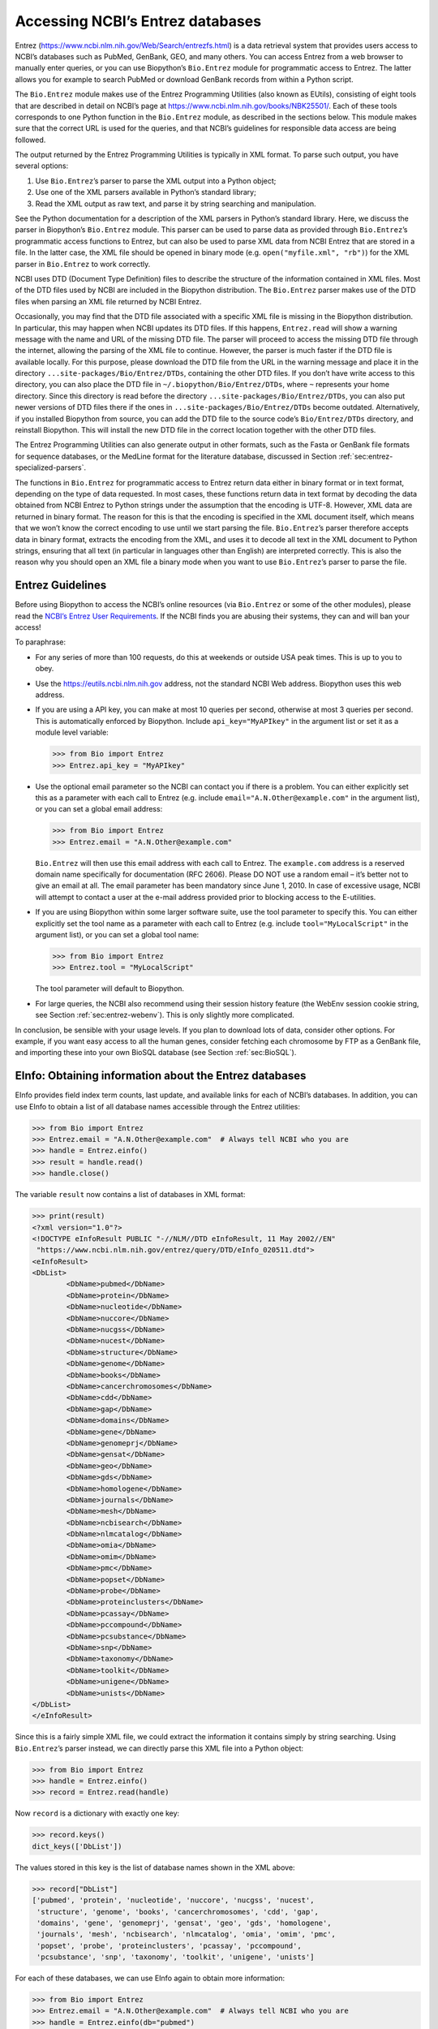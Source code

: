 .. _`chapter:entrez`:

Accessing NCBI’s Entrez databases
=================================

Entrez (https://www.ncbi.nlm.nih.gov/Web/Search/entrezfs.html) is a data
retrieval system that provides users access to NCBI’s databases such as
PubMed, GenBank, GEO, and many others. You can access Entrez from a web
browser to manually enter queries, or you can use Biopython’s
``Bio.Entrez`` module for programmatic access to Entrez. The latter
allows you for example to search PubMed or download GenBank records from
within a Python script.

The ``Bio.Entrez`` module makes use of the Entrez Programming Utilities
(also known as EUtils), consisting of eight tools that are described in
detail on NCBI’s page at https://www.ncbi.nlm.nih.gov/books/NBK25501/.
Each of these tools corresponds to one Python function in the
``Bio.Entrez`` module, as described in the sections below. This module
makes sure that the correct URL is used for the queries, and that NCBI’s
guidelines for responsible data access are being followed.

The output returned by the Entrez Programming Utilities is typically in
XML format. To parse such output, you have several options:

#. Use ``Bio.Entrez``\ ’s parser to parse the XML output into a Python
   object;

#. Use one of the XML parsers available in Python’s standard library;

#. Read the XML output as raw text, and parse it by string searching and
   manipulation.

See the Python documentation for a description of the XML parsers in
Python’s standard library. Here, we discuss the parser in Biopython’s
``Bio.Entrez`` module. This parser can be used to parse data as provided
through ``Bio.Entrez``\ ’s programmatic access functions to Entrez, but
can also be used to parse XML data from NCBI Entrez that are stored in a
file. In the latter case, the XML file should be opened in binary mode
(e.g. ``open("myfile.xml", "rb")``) for the XML parser in ``Bio.Entrez``
to work correctly.

NCBI uses DTD (Document Type Definition) files to describe the structure
of the information contained in XML files. Most of the DTD files used by
NCBI are included in the Biopython distribution. The ``Bio.Entrez``
parser makes use of the DTD files when parsing an XML file returned by
NCBI Entrez.

Occasionally, you may find that the DTD file associated with a specific
XML file is missing in the Biopython distribution. In particular, this
may happen when NCBI updates its DTD files. If this happens,
``Entrez.read`` will show a warning message with the name and URL of the
missing DTD file. The parser will proceed to access the missing DTD file
through the internet, allowing the parsing of the XML file to continue.
However, the parser is much faster if the DTD file is available locally.
For this purpose, please download the DTD file from the URL in the
warning message and place it in the directory
``...site-packages/Bio/Entrez/DTDs``, containing the other DTD files. If
you don’t have write access to this directory, you can also place the
DTD file in ``~/.biopython/Bio/Entrez/DTDs``, where ``~`` represents
your home directory. Since this directory is read before the directory
``...site-packages/Bio/Entrez/DTDs``, you can also put newer versions of
DTD files there if the ones in ``...site-packages/Bio/Entrez/DTDs``
become outdated. Alternatively, if you installed Biopython from source,
you can add the DTD file to the source code’s ``Bio/Entrez/DTDs``
directory, and reinstall Biopython. This will install the new DTD file
in the correct location together with the other DTD files.

The Entrez Programming Utilities can also generate output in other
formats, such as the Fasta or GenBank file formats for sequence
databases, or the MedLine format for the literature database, discussed
in Section :ref:`sec:entrez-specialized-parsers`.

The functions in ``Bio.Entrez`` for programmatic access to Entrez return
data either in binary format or in text format, depending on the type of
data requested. In most cases, these functions return data in text
format by decoding the data obtained from NCBI Entrez to Python strings
under the assumption that the encoding is UTF-8. However, XML data are
returned in binary format. The reason for this is that the encoding is
specified in the XML document itself, which means that we won’t know the
correct encoding to use until we start parsing the file.
``Bio.Entrez``\ ’s parser therefore accepts data in binary format,
extracts the encoding from the XML, and uses it to decode all text in
the XML document to Python strings, ensuring that all text (in
particular in languages other than English) are interpreted correctly.
This is also the reason why you should open an XML file a binary mode
when you want to use ``Bio.Entrez``\ ’s parser to parse the file.

.. _`sec:entrez-guidelines`:

Entrez Guidelines
-----------------

Before using Biopython to access the NCBI’s online resources (via
``Bio.Entrez`` or some of the other modules), please read the `NCBI’s
Entrez User
Requirements <https://www.ncbi.nlm.nih.gov/books/NBK25497/>`__. If the
NCBI finds you are abusing their systems, they can and will ban your
access!

To paraphrase:

-  For any series of more than 100 requests, do this at weekends or
   outside USA peak times. This is up to you to obey.

-  Use the https://eutils.ncbi.nlm.nih.gov address, not the standard
   NCBI Web address. Biopython uses this web address.

-  If you are using a API key, you can make at most 10 queries per
   second, otherwise at most 3 queries per second. This is automatically
   enforced by Biopython. Include ``api_key="MyAPIkey"`` in the argument
   list or set it as a module level variable:

   .. code:: pycon

      >>> from Bio import Entrez
      >>> Entrez.api_key = "MyAPIkey"

-  Use the optional email parameter so the NCBI can contact you if there
   is a problem. You can either explicitly set this as a parameter with
   each call to Entrez (e.g. include ``email="A.N.Other@example.com"``
   in the argument list), or you can set a global email address:

   .. code:: pycon

      >>> from Bio import Entrez
      >>> Entrez.email = "A.N.Other@example.com"

   ``Bio.Entrez`` will then use this email address with each call to
   Entrez. The ``example.com`` address is a reserved domain name
   specifically for documentation (RFC 2606). Please DO NOT use a random
   email – it’s better not to give an email at all. The email parameter
   has been mandatory since June 1, 2010. In case of excessive usage,
   NCBI will attempt to contact a user at the e-mail address provided
   prior to blocking access to the E-utilities.

-  If you are using Biopython within some larger software suite, use the
   tool parameter to specify this. You can either explicitly set the
   tool name as a parameter with each call to Entrez (e.g. include
   ``tool="MyLocalScript"`` in the argument list), or you can set a
   global tool name:

   .. code:: pycon

      >>> from Bio import Entrez
      >>> Entrez.tool = "MyLocalScript"

   The tool parameter will default to Biopython.

-  For large queries, the NCBI also recommend using their session
   history feature (the WebEnv session cookie string, see
   Section :ref:`sec:entrez-webenv`). This is only slightly more
   complicated.

In conclusion, be sensible with your usage levels. If you plan to
download lots of data, consider other options. For example, if you want
easy access to all the human genes, consider fetching each chromosome by
FTP as a GenBank file, and importing these into your own BioSQL database
(see Section :ref:`sec:BioSQL`).

.. _`sec:entrez-einfo`:

EInfo: Obtaining information about the Entrez databases
-------------------------------------------------------

EInfo provides field index term counts, last update, and available links
for each of NCBI’s databases. In addition, you can use EInfo to obtain a
list of all database names accessible through the Entrez utilities:

.. code:: pycon

   >>> from Bio import Entrez
   >>> Entrez.email = "A.N.Other@example.com"  # Always tell NCBI who you are
   >>> handle = Entrez.einfo()
   >>> result = handle.read()
   >>> handle.close()

The variable ``result`` now contains a list of databases in XML format:

.. code:: pycon

   >>> print(result)
   <?xml version="1.0"?>
   <!DOCTYPE eInfoResult PUBLIC "-//NLM//DTD eInfoResult, 11 May 2002//EN"
    "https://www.ncbi.nlm.nih.gov/entrez/query/DTD/eInfo_020511.dtd">
   <eInfoResult>
   <DbList>
           <DbName>pubmed</DbName>
           <DbName>protein</DbName>
           <DbName>nucleotide</DbName>
           <DbName>nuccore</DbName>
           <DbName>nucgss</DbName>
           <DbName>nucest</DbName>
           <DbName>structure</DbName>
           <DbName>genome</DbName>
           <DbName>books</DbName>
           <DbName>cancerchromosomes</DbName>
           <DbName>cdd</DbName>
           <DbName>gap</DbName>
           <DbName>domains</DbName>
           <DbName>gene</DbName>
           <DbName>genomeprj</DbName>
           <DbName>gensat</DbName>
           <DbName>geo</DbName>
           <DbName>gds</DbName>
           <DbName>homologene</DbName>
           <DbName>journals</DbName>
           <DbName>mesh</DbName>
           <DbName>ncbisearch</DbName>
           <DbName>nlmcatalog</DbName>
           <DbName>omia</DbName>
           <DbName>omim</DbName>
           <DbName>pmc</DbName>
           <DbName>popset</DbName>
           <DbName>probe</DbName>
           <DbName>proteinclusters</DbName>
           <DbName>pcassay</DbName>
           <DbName>pccompound</DbName>
           <DbName>pcsubstance</DbName>
           <DbName>snp</DbName>
           <DbName>taxonomy</DbName>
           <DbName>toolkit</DbName>
           <DbName>unigene</DbName>
           <DbName>unists</DbName>
   </DbList>
   </eInfoResult>

Since this is a fairly simple XML file, we could extract the information
it contains simply by string searching. Using ``Bio.Entrez``\ ’s parser
instead, we can directly parse this XML file into a Python object:

.. code:: pycon

   >>> from Bio import Entrez
   >>> handle = Entrez.einfo()
   >>> record = Entrez.read(handle)

Now ``record`` is a dictionary with exactly one key:

.. code:: pycon

   >>> record.keys()
   dict_keys(['DbList'])

The values stored in this key is the list of database names shown in the
XML above:

.. code:: pycon

   >>> record["DbList"]
   ['pubmed', 'protein', 'nucleotide', 'nuccore', 'nucgss', 'nucest',
    'structure', 'genome', 'books', 'cancerchromosomes', 'cdd', 'gap',
    'domains', 'gene', 'genomeprj', 'gensat', 'geo', 'gds', 'homologene',
    'journals', 'mesh', 'ncbisearch', 'nlmcatalog', 'omia', 'omim', 'pmc',
    'popset', 'probe', 'proteinclusters', 'pcassay', 'pccompound',
    'pcsubstance', 'snp', 'taxonomy', 'toolkit', 'unigene', 'unists']

For each of these databases, we can use EInfo again to obtain more
information:

.. code:: pycon

   >>> from Bio import Entrez
   >>> Entrez.email = "A.N.Other@example.com"  # Always tell NCBI who you are
   >>> handle = Entrez.einfo(db="pubmed")
   >>> record = Entrez.read(handle)
   >>> record["DbInfo"]["Description"]
   'PubMed bibliographic record'

.. code:: pycon

   >>> record["DbInfo"]["Count"]
   '17989604'
   >>> record["DbInfo"]["LastUpdate"]
   '2008/05/24 06:45'

Try ``record["DbInfo"].keys()`` for other information stored in this
record. One of the most useful is a list of possible search fields for
use with ESearch:

.. code:: pycon

   >>> for field in record["DbInfo"]["FieldList"]:
   ...     print("%(Name)s, %(FullName)s, %(Description)s" % field)
   ...
   ALL, All Fields, All terms from all searchable fields
   UID, UID, Unique number assigned to publication
   FILT, Filter, Limits the records
   TITL, Title, Words in title of publication
   WORD, Text Word, Free text associated with publication
   MESH, MeSH Terms, Medical Subject Headings assigned to publication
   MAJR, MeSH Major Topic, MeSH terms of major importance to publication
   AUTH, Author, Author(s) of publication
   JOUR, Journal, Journal abbreviation of publication
   AFFL, Affiliation, Author's institutional affiliation and address
   ...

That’s a long list, but indirectly this tells you that for the PubMed
database, you can do things like ``Jones[AUTH]`` to search the author
field, or ``Sanger[AFFL]`` to restrict to authors at the Sanger Centre.
This can be very handy - especially if you are not so familiar with a
particular database.

.. _`sec:entrez-esearch`:

ESearch: Searching the Entrez databases
---------------------------------------

To search any of these databases, we use ``Bio.Entrez.esearch()``. For
example, let’s search in PubMed for publications that include Biopython
in their title:

.. code:: pycon

   >>> from Bio import Entrez
   >>> Entrez.email = "A.N.Other@example.com"  # Always tell NCBI who you are
   >>> handle = Entrez.esearch(db="pubmed", term="biopython[title]", retmax="40")
   >>> record = Entrez.read(handle)
   >>> "19304878" in record["IdList"]
   True

.. code:: pycon

   >>> print(record["IdList"])
   ['22909249', '19304878']

In this output, you see PubMed IDs (including 19304878 which is the PMID
for the Biopython application note), which can be retrieved by EFetch
(see section :ref:`sec:efetch`).

You can also use ESearch to search GenBank. Here we’ll do a quick search
for the *matK* gene in *Cypripedioideae* orchids (see
Section :ref:`sec:entrez-einfo` about EInfo for one way to find out
which fields you can search in each Entrez database):

.. code:: pycon

   >>> handle = Entrez.esearch(
   ...     db="nucleotide", term="Cypripedioideae[Orgn] AND matK[Gene]", idtype="acc"
   ... )
   >>> record = Entrez.read(handle)
   >>> record["Count"]
   '348'
   >>> record["IdList"]
   ['JQ660909.1', 'JQ660908.1', 'JQ660907.1', 'JQ660906.1', ..., 'JQ660890.1']

Each of the IDs (JQ660909.1, JQ660908.1, JQ660907.1, …) is a GenBank
identifier (Accession number). See section :ref:`sec:efetch` for
information on how to actually download these GenBank records.

Note that instead of a species name like ``Cypripedioideae[Orgn]``, you
can restrict the search using an NCBI taxon identifier, here this would
be ``txid158330[Orgn]``. This isn’t currently documented on the ESearch
help page - the NCBI explained this in reply to an email query. You can
often deduce the search term formatting by playing with the Entrez web
interface. For example, including ``complete[prop]`` in a genome search
restricts to just completed genomes.

As a final example, let’s get a list of computational journal titles:

.. code:: pycon

   >>> handle = Entrez.esearch(db="nlmcatalog", term="computational[Journal]", retmax="20")
   >>> record = Entrez.read(handle)
   >>> print("{} computational journals found".format(record["Count"]))
   117 computational Journals found
   >>> print("The first 20 are\n{}".format(record["IdList"]))
   ['101660833', '101664671', '101661657', '101659814', '101657941',
    '101653734', '101669877', '101649614', '101647835', '101639023',
    '101627224', '101647801', '101589678', '101585369', '101645372',
    '101586429', '101582229', '101574747', '101564639', '101671907']

Again, we could use EFetch to obtain more information for each of these
journal IDs.

ESearch has many useful options — see the `ESearch help
page <https://www.ncbi.nlm.nih.gov/books/NBK25499/#chapter4.ESearch>`__
for more information.

EPost: Uploading a list of identifiers
--------------------------------------

EPost uploads a list of UIs for use in subsequent search strategies; see
the `EPost help
page <https://www.ncbi.nlm.nih.gov/books/NBK25499/#chapter4.EPost>`__
for more information. It is available from Biopython through the
``Bio.Entrez.epost()`` function.

To give an example of when this is useful, suppose you have a long list
of IDs you want to download using EFetch (maybe sequences, maybe
citations – anything). When you make a request with EFetch your list of
IDs, the database etc, are all turned into a long URL sent to the
server. If your list of IDs is long, this URL gets long, and long URLs
can break (e.g. some proxies don’t cope well).

Instead, you can break this up into two steps, first uploading the list
of IDs using EPost (this uses an “HTML post” internally, rather than an
“HTML get”, getting round the long URL problem). With the history
support, you can then refer to this long list of IDs, and download the
associated data with EFetch.

Let’s look at a simple example to see how EPost works – uploading some
PubMed identifiers:

.. code:: pycon

   >>> from Bio import Entrez
   >>> Entrez.email = "A.N.Other@example.com"  # Always tell NCBI who you are
   >>> id_list = ["19304878", "18606172", "16403221", "16377612", "14871861", "14630660"]
   >>> print(Entrez.epost("pubmed", id=",".join(id_list)).read())
   <?xml version="1.0"?>
   <!DOCTYPE ePostResult PUBLIC "-//NLM//DTD ePostResult, 11 May 2002//EN"
    "https://www.ncbi.nlm.nih.gov/entrez/query/DTD/ePost_020511.dtd">
   <ePostResult>
       <QueryKey>1</QueryKey>
       <WebEnv>NCID_01_206841095_130.14.22.101_9001_1242061629</WebEnv>
   </ePostResult>

The returned XML includes two important strings, ``QueryKey`` and
``WebEnv`` which together define your history session. You would extract
these values for use with another Entrez call such as EFetch:

.. code:: pycon

   >>> from Bio import Entrez
   >>> Entrez.email = "A.N.Other@example.com"  # Always tell NCBI who you are
   >>> id_list = ["19304878", "18606172", "16403221", "16377612", "14871861", "14630660"]
   >>> search_results = Entrez.read(Entrez.epost("pubmed", id=",".join(id_list)))
   >>> webenv = search_results["WebEnv"]
   >>> query_key = search_results["QueryKey"]

Section :ref:`sec:entrez-webenv` shows how to use the history
feature.

ESummary: Retrieving summaries from primary IDs
-----------------------------------------------

ESummary retrieves document summaries from a list of primary IDs (see
the `ESummary help
page <https://www.ncbi.nlm.nih.gov/books/NBK25499/#chapter4.ESummary>`__
for more information). In Biopython, ESummary is available as
``Bio.Entrez.esummary()``. Using the search result above, we can for
example find out more about the journal with ID 30367:

.. code:: pycon

   >>> from Bio import Entrez
   >>> Entrez.email = "A.N.Other@example.com"  # Always tell NCBI who you are
   >>> handle = Entrez.esummary(db="nlmcatalog", id="101660833")
   >>> record = Entrez.read(handle)
   >>> info = record[0]["TitleMainList"][0]
   >>> print("Journal info\nid: {}\nTitle: {}".format(record[0]["Id"], info["Title"]))
   Journal info
   id: 101660833
   Title: IEEE transactions on computational imaging.

.. _`sec:efetch`:

EFetch: Downloading full records from Entrez
--------------------------------------------

EFetch is what you use when you want to retrieve a full record from
Entrez. This covers several possible databases, as described on the main
`EFetch Help page <https://www.ncbi.nlm.nih.gov/books/NBK3837/>`__.

For most of their databases, the NCBI support several different file
formats. Requesting a specific file format from Entrez using
``Bio.Entrez.efetch()`` requires specifying the ``rettype`` and/or
``retmode`` optional arguments. The different combinations are described
for each database type on the pages linked to on `NCBI efetch
webpage <https://www.ncbi.nlm.nih.gov/books/NBK25499/#chapter4.EFetch>`__.

One common usage is downloading sequences in the FASTA or
GenBank/GenPept plain text formats (which can then be parsed with
``Bio.SeqIO``, see
Sections :ref:`sec:SeqIO_GenBank_Online`
and :ref:`sec:efetch`). From the *Cypripedioideae* example above, we
can download GenBank record EU490707 using ``Bio.Entrez.efetch``:

.. code:: pycon

   >>> from Bio import Entrez
   >>> Entrez.email = "A.N.Other@example.com"  # Always tell NCBI who you are
   >>> handle = Entrez.efetch(db="nucleotide", id="EU490707", rettype="gb", retmode="text")
   >>> print(handle.read())
   LOCUS       EU490707                1302 bp    DNA     linear   PLN 26-JUL-2016
   DEFINITION  Selenipedium aequinoctiale maturase K (matK) gene, partial cds;
               chloroplast.
   ACCESSION   EU490707
   VERSION     EU490707.1
   KEYWORDS    .
   SOURCE      chloroplast Selenipedium aequinoctiale
     ORGANISM  Selenipedium aequinoctiale
               Eukaryota; Viridiplantae; Streptophyta; Embryophyta; Tracheophyta;
               Spermatophyta; Magnoliopsida; Liliopsida; Asparagales; Orchidaceae;
               Cypripedioideae; Selenipedium.
   REFERENCE   1  (bases 1 to 1302)
     AUTHORS   Neubig,K.M., Whitten,W.M., Carlsward,B.S., Blanco,M.A., Endara,L.,
               Williams,N.H. and Moore,M.
     TITLE     Phylogenetic utility of ycf1 in orchids: a plastid gene more
               variable than matK
     JOURNAL   Plant Syst. Evol. 277 (1-2), 75-84 (2009)
   REFERENCE   2  (bases 1 to 1302)
     AUTHORS   Neubig,K.M., Whitten,W.M., Carlsward,B.S., Blanco,M.A.,
               Endara,C.L., Williams,N.H. and Moore,M.J.
     TITLE     Direct Submission
     JOURNAL   Submitted (14-FEB-2008) Department of Botany, University of
               Florida, 220 Bartram Hall, Gainesville, FL 32611-8526, USA
   FEATURES             Location/Qualifiers
        source          1..1302
                        /organism="Selenipedium aequinoctiale"
                        /organelle="plastid:chloroplast"
                        /mol_type="genomic DNA"
                        /specimen_voucher="FLAS:Blanco 2475"
                        /db_xref="taxon:256374"
        gene            <1..>1302
                        /gene="matK"
        CDS             <1..>1302
                        /gene="matK"
                        /codon_start=1
                        /transl_table=11
                        /product="maturase K"
                        /protein_id="ACC99456.1"
                        /translation="IFYEPVEIFGYDNKSSLVLVKRLITRMYQQNFLISSVNDSNQKG
                        FWGHKHFFSSHFSSQMVSEGFGVILEIPFSSQLVSSLEEKKIPKYQNLRSIHSIFPFL
                        EDKFLHLNYVSDLLIPHPIHLEILVQILQCRIKDVPSLHLLRLLFHEYHNLNSLITSK
                        KFIYAFSKRKKRFLWLLYNSYVYECEYLFQFLRKQSSYLRSTSSGVFLERTHLYVKIE
                        HLLVVCCNSFQRILCFLKDPFMHYVRYQGKAILASKGTLILMKKWKFHLVNFWQSYFH
                        FWSQPYRIHIKQLSNYSFSFLGYFSSVLENHLVVRNQMLENSFIINLLTKKFDTIAPV
                        ISLIGSLSKAQFCTVLGHPISKPIWTDFSDSDILDRFCRICRNLCRYHSGSSKKQVLY
                        RIKYILRLSCARTLARKHKSTVRTFMRRLGSGLLEEFFMEEE"
   ORIGIN      
           1 attttttacg aacctgtgga aatttttggt tatgacaata aatctagttt agtacttgtg
          61 aaacgtttaa ttactcgaat gtatcaacag aattttttga tttcttcggt taatgattct
         121 aaccaaaaag gattttgggg gcacaagcat tttttttctt ctcatttttc ttctcaaatg
         181 gtatcagaag gttttggagt cattctggaa attccattct cgtcgcaatt agtatcttct
         241 cttgaagaaa aaaaaatacc aaaatatcag aatttacgat ctattcattc aatatttccc
         301 tttttagaag acaaattttt acatttgaat tatgtgtcag atctactaat accccatccc
         361 atccatctgg aaatcttggt tcaaatcctt caatgccgga tcaaggatgt tccttctttg
         421 catttattgc gattgctttt ccacgaatat cataatttga atagtctcat tacttcaaag
         481 aaattcattt acgccttttc aaaaagaaag aaaagattcc tttggttact atataattct
         541 tatgtatatg aatgcgaata tctattccag tttcttcgta aacagtcttc ttatttacga
         601 tcaacatctt ctggagtctt tcttgagcga acacatttat atgtaaaaat agaacatctt
         661 ctagtagtgt gttgtaattc ttttcagagg atcctatgct ttctcaagga tcctttcatg
         721 cattatgttc gatatcaagg aaaagcaatt ctggcttcaa agggaactct tattctgatg
         781 aagaaatgga aatttcatct tgtgaatttt tggcaatctt attttcactt ttggtctcaa
         841 ccgtatagga ttcatataaa gcaattatcc aactattcct tctcttttct ggggtatttt
         901 tcaagtgtac tagaaaatca tttggtagta agaaatcaaa tgctagagaa ttcatttata
         961 ataaatcttc tgactaagaa attcgatacc atagccccag ttatttctct tattggatca
        1021 ttgtcgaaag ctcaattttg tactgtattg ggtcatccta ttagtaaacc gatctggacc
        1081 gatttctcgg attctgatat tcttgatcga ttttgccgga tatgtagaaa tctttgtcgt
        1141 tatcacagcg gatcctcaaa aaaacaggtt ttgtatcgta taaaatatat acttcgactt
        1201 tcgtgtgcta gaactttggc acggaaacat aaaagtacag tacgcacttt tatgcgaaga
        1261 ttaggttcgg gattattaga agaattcttt atggaagaag aa
   //
   <BLANKLINE>
   <BLANKLINE>

Please be aware that as of October 2016 GI identifiers are discontinued
in favor of accession numbers. You can still fetch sequences based on
their GI, but new sequences are no longer given this identifier. You
should instead refer to them by the “Accession number” as done in the
example.

The arguments ``rettype="gb"`` and ``retmode="text"`` let us download
this record in the GenBank format.

Note that until Easter 2009, the Entrez EFetch API let you use “genbank”
as the return type, however the NCBI now insist on using the official
return types of “gb” or “gbwithparts” (or “gp” for proteins) as
described on online. Also note that until Feb 2012, the Entrez EFetch
API would default to returning plain text files, but now defaults to
XML.

Alternatively, you could for example use ``rettype="fasta"`` to get the
Fasta-format; see the `EFetch Sequences Help
page <https://www.ncbi.nlm.nih.gov/books/NBK25499/#chapter4.EFetch>`__
for other options. Remember – the available formats depend on which
database you are downloading from - see the main `EFetch Help
page <https://www.ncbi.nlm.nih.gov/books/NBK25499/#chapter4.EFetch>`__.

If you fetch the record in one of the formats accepted by ``Bio.SeqIO``
(see Chapter :ref:`chapter:seqio`), you could directly
parse it into a ``SeqRecord``:

.. code:: pycon

   >>> from Bio import SeqIO
   >>> from Bio import Entrez
   >>> Entrez.email = "A.N.Other@example.com"  # Always tell NCBI who you are
   >>> handle = Entrez.efetch(db="nucleotide", id="EU490707", rettype="gb", retmode="text")
   >>> record = SeqIO.read(handle, "genbank")
   >>> handle.close()
   >>> print(record.id)
   EU490707.1
   >>> print(record.name)
   EU490707
   >>> print(record.description)
   Selenipedium aequinoctiale maturase K (matK) gene, partial cds; chloroplast
   >>> print(len(record.features))
   3
   >>> record.seq
   Seq('ATTTTTTACGAACCTGTGGAAATTTTTGGTTATGACAATAAATCTAGTTTAGTA...GAA')

Note that a more typical use would be to save the sequence data to a
local file, and *then* parse it with ``Bio.SeqIO``. This can save you
having to re-download the same file repeatedly while working on your
script, and places less load on the NCBI’s servers. For example:

.. code:: python

   import os
   from Bio import SeqIO
   from Bio import Entrez

   Entrez.email = "A.N.Other@example.com"  # Always tell NCBI who you are
   filename = "EU490707.gbk"
   if not os.path.isfile(filename):
       # Downloading...
       net_handle = Entrez.efetch(
           db="nucleotide", id="EU490707", rettype="gb", retmode="text"
       )
       out_handle = open(filename, "w")
       out_handle.write(net_handle.read())
       out_handle.close()
       net_handle.close()
       print("Saved")

   print("Parsing...")
   record = SeqIO.read(filename, "genbank")
   print(record)

To get the output in XML format, which you can parse using the
``Bio.Entrez.read()`` function, use ``retmode="xml"``:

.. code:: pycon

   >>> from Bio import Entrez
   >>> Entrez.email = "A.N.Other@example.com"  # Always tell NCBI who you are
   >>> handle = Entrez.efetch(db="nucleotide", id="EU490707", retmode="xml")
   >>> record = Entrez.read(handle)
   >>> handle.close()
   >>> record[0]["GBSeq_definition"]
   'Selenipedium aequinoctiale maturase K (matK) gene, partial cds; chloroplast'
   >>> record[0]["GBSeq_source"]
   'chloroplast Selenipedium aequinoctiale'

So, that dealt with sequences. For examples of parsing file formats
specific to the other databases (e.g. the ``MEDLINE`` format used in
PubMed), see Section :ref:`sec:entrez-specialized-parsers`.

If you want to perform a search with ``Bio.Entrez.esearch()``, and then
download the records with ``Bio.Entrez.efetch()``, you should use the
WebEnv history feature – see Section :ref:`sec:entrez-webenv`.

.. _`sec:elink`:

ELink: Searching for related items in NCBI Entrez
-------------------------------------------------

ELink, available from Biopython as ``Bio.Entrez.elink()``, can be used
to find related items in the NCBI Entrez databases. For example, you can
us this to find nucleotide entries for an entry in the gene database,
and other cool stuff.

Let’s use ELink to find articles related to the Biopython application
note published in *Bioinformatics* in 2009. The PubMed ID of this
article is 19304878:

.. code:: pycon

   >>> from Bio import Entrez
   >>> Entrez.email = "A.N.Other@example.com"  # Always tell NCBI who you are
   >>> pmid = "19304878"
   >>> record = Entrez.read(Entrez.elink(dbfrom="pubmed", id=pmid))

The ``record`` variable consists of a Python list, one for each database
in which we searched. Since we specified only one PubMed ID to search
for, ``record`` contains only one item. This item is a dictionary
containing information about our search term, as well as all the related
items that were found:

.. code:: pycon

   >>> record[0]["DbFrom"]
   'pubmed'
   >>> record[0]["IdList"]
   ['19304878']

The ``"LinkSetDb"`` key contains the search results, stored as a list
consisting of one item for each target database. In our search results,
we only find hits in the PubMed database (although sub-divided into
categories):

.. code:: pycon

   >>> len(record[0]["LinkSetDb"])
   8

The exact numbers should increase over time:

.. code:: pycon

   >>> for linksetdb in record[0]["LinkSetDb"]:
   ...     print(linksetdb["DbTo"], linksetdb["LinkName"], len(linksetdb["Link"]))
   ...
   pubmed pubmed_pubmed 284
   pubmed pubmed_pubmed_alsoviewed 7
   pubmed pubmed_pubmed_citedin 926
   pubmed pubmed_pubmed_combined 6
   pubmed pubmed_pubmed_five 6
   pubmed pubmed_pubmed_refs 17
   pubmed pubmed_pubmed_reviews 12
   pubmed pubmed_pubmed_reviews_five 6

The actual search results are stored as under the ``"Link"`` key.

Let’s now at the first search result:

.. code:: pycon

   >>> record[0]["LinkSetDb"][0]["Link"][0]
   {'Id': '19304878'}

This is the article we searched for, which doesn’t help us much, so
let’s look at the second search result:

.. code:: pycon

   >>> record[0]["LinkSetDb"][0]["Link"][1]
   {'Id': '14630660'}

This paper, with PubMed ID 14630660, is about the Biopython PDB parser.

We can use a loop to print out all PubMed IDs:

.. code:: pycon

   >>> for link in record[0]["LinkSetDb"][0]["Link"]:
   ...     print(link["Id"])
   ...
   19304878
   14630660
   18689808
   17121776
   16377612
   12368254
   ......

Now that was nice, but personally I am often more interested to find out
if a paper has been cited. Well, ELink can do that too – at least for
journals in Pubmed Central (see
Section :ref:`sec:elink-citations`).

For help on ELink, see the `ELink help
page <https://www.ncbi.nlm.nih.gov/books/NBK25499/#chapter4.ELink>`__.
There is an entire sub-page just for the `link
names <https://eutils.ncbi.nlm.nih.gov/corehtml/query/static/entrezlinks.html>`__,
describing how different databases can be cross referenced.

EGQuery: Global Query - counts for search terms
-----------------------------------------------

EGQuery provides counts for a search term in each of the Entrez
databases (i.e. a global query). This is particularly useful to find out
how many items your search terms would find in each database without
actually performing lots of separate searches with ESearch (see the
example in :ref:`sec:entrez_example_genbank` below).

In this example, we use ``Bio.Entrez.egquery()`` to obtain the counts
for “Biopython”:

.. code:: pycon

   >>> from Bio import Entrez
   >>> Entrez.email = "A.N.Other@example.com"  # Always tell NCBI who you are
   >>> handle = Entrez.egquery(term="biopython")
   >>> record = Entrez.read(handle)
   >>> for row in record["eGQueryResult"]:
   ...     print(row["DbName"], row["Count"])
   ...
   pubmed 6
   pmc 62
   journals 0
   ...

See the `EGQuery help
page <https://www.ncbi.nlm.nih.gov/books/NBK25499/#chapter4.EGQuery>`__
for more information.

ESpell: Obtaining spelling suggestions
--------------------------------------

ESpell retrieves spelling suggestions. In this example, we use
``Bio.Entrez.espell()`` to obtain the correct spelling of Biopython:

.. code:: pycon

   >>> from Bio import Entrez
   >>> Entrez.email = "A.N.Other@example.com"  # Always tell NCBI who you are
   >>> handle = Entrez.espell(term="biopythooon")
   >>> record = Entrez.read(handle)
   >>> record["Query"]
   'biopythooon'
   >>> record["CorrectedQuery"]
   'biopython'

See the `ESpell help
page <https://www.ncbi.nlm.nih.gov/books/NBK25499/#chapter4.ESpell>`__
for more information. The main use of this is for GUI tools to provide
automatic suggestions for search terms.

Parsing huge Entrez XML files
-----------------------------

The ``Entrez.read`` function reads the entire XML file returned by
Entrez into a single Python object, which is kept in memory. To parse
Entrez XML files too large to fit in memory, you can use the function
``Entrez.parse``. This is a generator function that reads records in the
XML file one by one. This function is only useful if the XML file
reflects a Python list object (in other words, if ``Entrez.read`` on a
computer with infinite memory resources would return a Python list).

For example, you can download the entire Entrez Gene database for a
given organism as a file from NCBI’s ftp site. These files can be very
large. As an example, on September 4, 2009, the file
``Homo_sapiens.ags.gz``, containing the Entrez Gene database for human,
had a size of 116576 kB. This file, which is in the ``ASN`` format, can
be converted into an XML file using NCBI’s ``gene2xml`` program (see
NCBI’s ftp site for more information):

.. code:: console

   $ gene2xml -b T -i Homo_sapiens.ags -o Homo_sapiens.xml

The resulting XML file has a size of 6.1 GB. Attempting ``Entrez.read``
on this file will result in a ``MemoryError`` on many computers.

The XML file ``Homo_sapiens.xml`` consists of a list of Entrez gene
records, each corresponding to one Entrez gene in human.
``Entrez.parse`` retrieves these gene records one by one. You can then
print out or store the relevant information in each record by iterating
over the records. For example, this script iterates over the Entrez gene
records and prints out the gene numbers and names for all current genes:

.. code:: pycon

   >>> from Bio import Entrez
   >>> Entrez.email = "A.N.Other@example.com"  # Always tell NCBI who you are
   >>> handle = open("Homo_sapiens.xml", "b")
   >>> records = Entrez.parse(handle)
   >>> for record in records:
   ...     status = record["Entrezgene_track-info"]["Gene-track"]["Gene-track_status"]
   ...     if status.attributes["value"] == "discontinued":
   ...         continue
   ...     geneid = record["Entrezgene_track-info"]["Gene-track"]["Gene-track_geneid"]
   ...     genename = record["Entrezgene_gene"]["Gene-ref"]["Gene-ref_locus"]
   ...     print(geneid, genename)
   ...
   1 A1BG
   2 A2M
   3 A2MP
   8 AA
   9 NAT1
   10 NAT2
   11 AACP
   12 SERPINA3
   13 AADAC
   14 AAMP
   15 AANAT
   16 AARS
   17 AAVS1
   ...

HTML escape characters
----------------------

Pubmed records may contain HTML tags to indicate e.g. subscripts,
superscripts, or italic text, as well as mathematical symbols via
MathML. By default, the ``Bio.Entrez`` parser treats all text as plain
text without markup; for example, the fragment “:math:`P < 0.05`” in the
abstract of a Pubmed record, which is encoded as

.. code:: text

   <i>P</i> &lt; 0.05

in the XML returned by Entrez, is converted to the Python string

.. code:: text

   '<i>P</i> < 0.05'

by the ``Bio.Entrez`` parser. While this is more human-readable, it is
not valid HTML due to the less-than sign, and makes further processing
of the text e.g. by an HTML parser impractical. To ensure that all
strings returned by the parser are valid HTML, call ``Entrez.read`` or
``Entrez.parse`` with the ``escape`` argument set to ``True``:

.. code:: pycon

   >>> record = Entrez.read(handle, escape=True)

The parser will then replace all characters disallowed in HTML by their
HTML-escaped equivalent; in the example above, the parser will generate

.. code:: text

   '<i>P</i> &lt; 0.05'

which is a valid HTML fragment. By default, ``escape`` is ``False``.

Handling errors
---------------

The file is not an XML file
~~~~~~~~~~~~~~~~~~~~~~~~~~~

For example, this error occurs if you try to parse a Fasta file as if it
were an XML file:

.. code:: pycon

   >>> from Bio import Entrez
   >>> handle = open("NC_005816.fna", "rb")  # a Fasta file
   >>> record = Entrez.read(handle)
   Traceback (most recent call last):
     ...
   Bio.Entrez.Parser.NotXMLError: Failed to parse the XML data (syntax error: line 1, column 0). Please make sure that the input data are in XML format.

Here, the parser didn’t find the ``<?xml ...`` tag with which an XML
file is supposed to start, and therefore decides (correctly) that the
file is not an XML file.

The file ends prematurely or is otherwise corrupted
~~~~~~~~~~~~~~~~~~~~~~~~~~~~~~~~~~~~~~~~~~~~~~~~~~~

When your file is in the XML format but is corrupted (for example, by
ending prematurely), the parser will raise a CorruptedXMLError.

Here is an example of an XML file that ends prematurely:

.. code:: text

   <?xml version="1.0"?>
   <!DOCTYPE eInfoResult PUBLIC "-//NLM//DTD eInfoResult, 11 May 2002//EN" "https://www.ncbi.nlm.nih.gov/entrez/query/DTD/eInfo_020511.dtd">
   <eInfoResult>
   <DbList>
           <DbName>pubmed</DbName>
           <DbName>protein</DbName>
           <DbName>nucleotide</DbName>
           <DbName>nuccore</DbName>
           <DbName>nucgss</DbName>
           <DbName>nucest</DbName>
           <DbName>structure</DbName>
           <DbName>genome</DbName>
           <DbName>books</DbName>
           <DbName>cancerchromosomes</DbName>
           <DbName>cdd</DbName>

which will generate the following traceback:

.. code:: pycon

   >>> Entrez.read(handle)
   Traceback (most recent call last):
     ...
   Bio.Entrez.Parser.CorruptedXMLError: Failed to parse the XML data (no element found: line 16, column 0). Please make sure that the input data are not corrupted.

Note that the error message tells you at what point in the XML file the
error was detected.

The file contains items that are missing from the associated DTD
~~~~~~~~~~~~~~~~~~~~~~~~~~~~~~~~~~~~~~~~~~~~~~~~~~~~~~~~~~~~~~~~

This is an example of an XML file containing tags that do not have a
description in the corresponding DTD file:

.. code:: text

   <?xml version="1.0"?>
   <!DOCTYPE eInfoResult PUBLIC "-//NLM//DTD eInfoResult, 11 May 2002//EN" "https://www.ncbi.nlm.nih.gov/entrez/query/DTD/eInfo_020511.dtd">
   <eInfoResult>
           <DbInfo>
           <DbName>pubmed</DbName>
           <MenuName>PubMed</MenuName>
           <Description>PubMed bibliographic record</Description>
           <Count>20161961</Count>
           <LastUpdate>2010/09/10 04:52</LastUpdate>
           <FieldList>
                   <Field>
   ...
                   </Field>
           </FieldList>
           <DocsumList>
                   <Docsum>
                           <DsName>PubDate</DsName>
                           <DsType>4</DsType>
                           <DsTypeName>string</DsTypeName>
                   </Docsum>
                   <Docsum>
                           <DsName>EPubDate</DsName>
   ...
           </DbInfo>
   </eInfoResult>

In this file, for some reason the tag ``<DocsumList>`` (and several
others) are not listed in the DTD file ``eInfo_020511.dtd``, which is
specified on the second line as the DTD for this XML file. By default,
the parser will stop and raise a ValidationError if it cannot find some
tag in the DTD:

.. code:: pycon

   >>> from Bio import Entrez
   >>> handle = open("einfo3.xml", "rb")
   >>> record = Entrez.read(handle)
   Traceback (most recent call last):
     ...
   Bio.Entrez.Parser.ValidationError: Failed to find tag 'DocsumList' in the DTD. To skip all tags that are not represented in the DTD, please call Bio.Entrez.read or Bio.Entrez.parse with validate=False.

Optionally, you can instruct the parser to skip such tags instead of
raising a ValidationError. This is done by calling ``Entrez.read`` or
``Entrez.parse`` with the argument ``validate`` equal to False:

.. code:: pycon

   >>> from Bio import Entrez
   >>> handle = open("einfo3.xml", "rb")
   >>> record = Entrez.read(handle, validate=False)
   >>> handle.close()

Of course, the information contained in the XML tags that are not in the
DTD are not present in the record returned by ``Entrez.read``.

The file contains an error message
~~~~~~~~~~~~~~~~~~~~~~~~~~~~~~~~~~

This may occur, for example, when you attempt to access a PubMed record
for a nonexistent PubMed ID. By default, this will raise a
``RuntimeError``:

.. code:: pycon

   >>> from Bio import Entrez
   >>> Entrez.email = "A.N.Other@example.com"  # Always tell NCBI who you are
   >>> stream = Entrez.esummary(db="pubmed", id="99999999")
   >>> record = Entrez.read(stream)
   Traceback (most recent call last):
   ...
   RuntimeError: UID=99999999: cannot get document summary

If you are accessing multiple PubMed records, the ``RuntimeError`` would
prevent you from receiving results for any of the PubMed records if one
of the PubMed IDs is incorrect. To circumvent this, you can set the
``ignore_errors`` argument to ``True``. This will return the requested
results for the valid PubMed IDs, and an ``ErrorElement`` for the
incorrect ID:

.. code:: pycon

   >>> from Bio import Entrez
   >>> Entrez.email = "A.N.Other@example.com"  # Always tell NCBI who you are
   >>> stream = Entrez.esummary(db="pubmed", id="19304878,99999999,31278684")
   >>> record = Entrez.read(stream, ignore_errors=True)
   >>> len(record)
   3
   >>> record[0].tag
   'DocSum'
   >>> record[0]["Title"]
   'Biopython: freely available Python tools for computational molecular biology and bioinformatics.'
   >>> record[1].tag
   'ERROR'
   >>> record[1]
   ErrorElement('UID=99999999: cannot get document summary')
   >>> record[2].tag
   'DocSum'
   >>> record[2]["Title"]
   'Sharing Programming Resources Between Bio* Projects.'

.. _`sec:entrez-specialized-parsers`:

Specialized parsers
-------------------

The ``Bio.Entrez.read()`` function can parse most (if not all) XML
output returned by Entrez. Entrez typically allows you to retrieve
records in other formats, which may have some advantages compared to the
XML format in terms of readability (or download size).

To request a specific file format from Entrez using
``Bio.Entrez.efetch()`` requires specifying the ``rettype`` and/or
``retmode`` optional arguments. The different combinations are described
for each database type on the `NCBI efetch
webpage <https://www.ncbi.nlm.nih.gov/books/NBK25499/#chapter4.EFetch>`__.

One obvious case is you may prefer to download sequences in the FASTA or
GenBank/GenPept plain text formats (which can then be parsed with
``Bio.SeqIO``, see
Sections :ref:`sec:SeqIO_GenBank_Online`
and :ref:`sec:efetch`). For the literature databases, Biopython
contains a parser for the ``MEDLINE`` format used in PubMed.

.. _`sec:entrez-and-medline`:

Parsing Medline records
~~~~~~~~~~~~~~~~~~~~~~~

You can find the Medline parser in ``Bio.Medline``. Suppose we want to
parse the file ``pubmed_result1.txt``, containing one Medline record.
You can find this file in Biopython’s ``Tests\Medline`` directory. The
file looks like this:

.. code:: text

   PMID- 12230038
   OWN - NLM
   STAT- MEDLINE
   DA  - 20020916
   DCOM- 20030606
   LR  - 20041117
   PUBM- Print
   IS  - 1467-5463 (Print)
   VI  - 3
   IP  - 3
   DP  - 2002 Sep
   TI  - The Bio* toolkits--a brief overview.
   PG  - 296-302
   AB  - Bioinformatics research is often difficult to do with commercial software. The
         Open Source BioPerl, BioPython and Biojava projects provide toolkits with
   ...

We first open the file and then parse it:

.. code:: pycon

   >>> from Bio import Medline
   >>> with open("pubmed_result1.txt") as handle:
   ...     record = Medline.read(handle)
   ...

The ``record`` now contains the Medline record as a Python dictionary:

.. code:: pycon

   >>> record["PMID"]
   '12230038'

.. code:: pycon

   >>> record["AB"]
   'Bioinformatics research is often difficult to do with commercial software.
   The Open Source BioPerl, BioPython and Biojava projects provide toolkits with
   multiple functionality that make it easier to create customized pipelines or
   analysis. This review briefly compares the quirks of the underlying languages
   and the functionality, documentation, utility and relative advantages of the
   Bio counterparts, particularly from the point of view of the beginning
   biologist programmer.'

The key names used in a Medline record can be rather obscure; use

.. code:: pycon

   >>> help(record)

for a brief summary.

To parse a file containing multiple Medline records, you can use the
``parse`` function instead:

.. code:: pycon

   >>> from Bio import Medline
   >>> with open("pubmed_result2.txt") as handle:
   ...     for record in Medline.parse(handle):
   ...         print(record["TI"])
   ...
   A high level interface to SCOP and ASTRAL implemented in python.
   GenomeDiagram: a python package for the visualization of large-scale genomic data.
   Open source clustering software.
   PDB file parser and structure class implemented in Python.

Instead of parsing Medline records stored in files, you can also parse
Medline records downloaded by ``Bio.Entrez.efetch``. For example, let’s
look at all Medline records in PubMed related to Biopython:

.. code:: pycon

   >>> from Bio import Entrez
   >>> Entrez.email = "A.N.Other@example.com"  # Always tell NCBI who you are
   >>> handle = Entrez.esearch(db="pubmed", term="biopython")
   >>> record = Entrez.read(handle)
   >>> record["IdList"]
   ['19304878', '18606172', '16403221', '16377612', '14871861', '14630660', '12230038']

We now use ``Bio.Entrez.efetch`` to download these Medline records:

.. code:: pycon

   >>> idlist = record["IdList"]
   >>> handle = Entrez.efetch(db="pubmed", id=idlist, rettype="medline", retmode="text")

Here, we specify ``rettype="medline", retmode="text"`` to obtain the
Medline records in plain-text Medline format. Now we use ``Bio.Medline``
to parse these records:

.. code:: pycon

   >>> from Bio import Medline
   >>> records = Medline.parse(handle)
   >>> for record in records:
   ...     print(record["AU"])
   ...
   ['Cock PJ', 'Antao T', 'Chang JT', 'Chapman BA', 'Cox CJ', 'Dalke A', ..., 'de Hoon MJ']
   ['Munteanu CR', 'Gonzalez-Diaz H', 'Magalhaes AL']
   ['Casbon JA', 'Crooks GE', 'Saqi MA']
   ['Pritchard L', 'White JA', 'Birch PR', 'Toth IK']
   ['de Hoon MJ', 'Imoto S', 'Nolan J', 'Miyano S']
   ['Hamelryck T', 'Manderick B']
   ['Mangalam H']

For comparison, here we show an example using the XML format:

.. code:: pycon

   >>> handle = Entrez.efetch(db="pubmed", id=idlist, rettype="medline", retmode="xml")
   >>> records = Entrez.read(handle)
   >>> for record in records["PubmedArticle"]:
   ...     print(record["MedlineCitation"]["Article"]["ArticleTitle"])
   ...
   Biopython: freely available Python tools for computational molecular biology and
    bioinformatics.
   Enzymes/non-enzymes classification model complexity based on composition, sequence,
    3D and topological indices.
   A high level interface to SCOP and ASTRAL implemented in python.
   GenomeDiagram: a python package for the visualization of large-scale genomic data.
   Open source clustering software.
   PDB file parser and structure class implemented in Python.
   The Bio* toolkits--a brief overview.

Note that in both of these examples, for simplicity we have naively
combined ESearch and EFetch. In this situation, the NCBI would expect
you to use their history feature, as illustrated in
Section :ref:`sec:entrez-webenv`.

Parsing GEO records
~~~~~~~~~~~~~~~~~~~

GEO (`Gene Expression Omnibus <https://www.ncbi.nlm.nih.gov/geo/>`__) is
a data repository of high-throughput gene expression and hybridization
array data. The ``Bio.Geo`` module can be used to parse GEO-formatted
data.

The following code fragment shows how to parse the example GEO file
``GSE16.txt`` into a record and print the record:

.. code:: pycon

   >>> from Bio import Geo
   >>> handle = open("GSE16.txt")
   >>> records = Geo.parse(handle)
   >>> for record in records:
   ...     print(record)
   ...

You can search the “gds” database (GEO datasets) with ESearch:

.. code:: pycon

   >>> from Bio import Entrez
   >>> Entrez.email = "A.N.Other@example.com"  # Always tell NCBI who you are
   >>> handle = Entrez.esearch(db="gds", term="GSE16")
   >>> record = Entrez.read(handle)
   >>> handle.close()
   >>> record["Count"]
   '27'

.. code:: pycon

   >>> record["IdList"]
   ['200000016', '100000028', ...]

From the Entrez website, UID “200000016” is GDS16 while the other hit
“100000028” is for the associated platform, GPL28. Unfortunately, at the
time of writing the NCBI don’t seem to support downloading GEO files
using Entrez (not as XML, nor in the *Simple Omnibus Format in Text*
(SOFT) format).

However, it is actually pretty straight forward to download the GEO
files by FTP from ftp://ftp.ncbi.nih.gov/pub/geo/ instead. In this case
you might want
ftp://ftp.ncbi.nih.gov/pub/geo/DATA/SOFT/by_series/GSE16/GSE16_family.soft.gz
(a compressed file, see the Python module gzip).

Parsing UniGene records
~~~~~~~~~~~~~~~~~~~~~~~

UniGene is an NCBI database of the transcriptome, with each UniGene
record showing the set of transcripts that are associated with a
particular gene in a specific organism. A typical UniGene record looks
like this:

.. code:: text

   ID          Hs.2
   TITLE       N-acetyltransferase 2 (arylamine N-acetyltransferase)
   GENE        NAT2
   CYTOBAND    8p22
   GENE_ID     10
   LOCUSLINK   10
   HOMOL       YES
   EXPRESS      bone| connective tissue| intestine| liver| liver tumor| normal| soft tissue/muscle tissue tumor| adult
   RESTR_EXPR   adult
   CHROMOSOME  8
   STS         ACC=PMC310725P3 UNISTS=272646
   STS         ACC=WIAF-2120 UNISTS=44576
   STS         ACC=G59899 UNISTS=137181
   ...
   STS         ACC=GDB:187676 UNISTS=155563
   PROTSIM     ORG=10090; PROTGI=6754794; PROTID=NP_035004.1; PCT=76.55; ALN=288
   PROTSIM     ORG=9796; PROTGI=149742490; PROTID=XP_001487907.1; PCT=79.66; ALN=288
   PROTSIM     ORG=9986; PROTGI=126722851; PROTID=NP_001075655.1; PCT=76.90; ALN=288
   ...
   PROTSIM     ORG=9598; PROTGI=114619004; PROTID=XP_519631.2; PCT=98.28; ALN=288

   SCOUNT      38
   SEQUENCE    ACC=BC067218.1; NID=g45501306; PID=g45501307; SEQTYPE=mRNA
   SEQUENCE    ACC=NM_000015.2; NID=g116295259; PID=g116295260; SEQTYPE=mRNA
   SEQUENCE    ACC=D90042.1; NID=g219415; PID=g219416; SEQTYPE=mRNA
   SEQUENCE    ACC=D90040.1; NID=g219411; PID=g219412; SEQTYPE=mRNA
   SEQUENCE    ACC=BC015878.1; NID=g16198419; PID=g16198420; SEQTYPE=mRNA
   SEQUENCE    ACC=CR407631.1; NID=g47115198; PID=g47115199; SEQTYPE=mRNA
   SEQUENCE    ACC=BG569293.1; NID=g13576946; CLONE=IMAGE:4722596; END=5'; LID=6989; SEQTYPE=EST; TRACE=44157214
   ...
   SEQUENCE    ACC=AU099534.1; NID=g13550663; CLONE=HSI08034; END=5'; LID=8800; SEQTYPE=EST
   //

This particular record shows the set of transcripts (shown in the
``SEQUENCE`` lines) that originate from the human gene NAT2, encoding en
N-acetyltransferase. The ``PROTSIM`` lines show proteins with
significant similarity to NAT2, whereas the ``STS`` lines show the
corresponding sequence-tagged sites in the genome.

To parse UniGene files, use the ``Bio.UniGene`` module:

.. code:: pycon

   >>> from Bio import UniGene
   >>> input = open("myunigenefile.data")
   >>> record = UniGene.read(input)

The ``record`` returned by ``UniGene.read`` is a Python object with
attributes corresponding to the fields in the UniGene record. For
example,

.. code:: pycon

   >>> record.ID
   "Hs.2"
   >>> record.title
   "N-acetyltransferase 2 (arylamine N-acetyltransferase)"

The ``EXPRESS`` and ``RESTR_EXPR`` lines are stored as Python lists of
strings:

.. code:: python

   [
       "bone",
       "connective tissue",
       "intestine",
       "liver",
       "liver tumor",
       "normal",
       "soft tissue/muscle tissue tumor",
       "adult",
   ]

Specialized objects are returned for the ``STS``, ``PROTSIM``, and
``SEQUENCE`` lines, storing the keys shown in each line as attributes:

.. code:: pycon

   >>> record.sts[0].acc
   'PMC310725P3'
   >>> record.sts[0].unists
   '272646'

and similarly for the ``PROTSIM`` and ``SEQUENCE`` lines.

To parse a file containing more than one UniGene record, use the
``parse`` function in ``Bio.UniGene``:

.. code:: pycon

   >>> from Bio import UniGene
   >>> input = open("unigenerecords.data")
   >>> records = UniGene.parse(input)
   >>> for record in records:
   ...     print(record.ID)
   ...

Using a proxy
-------------

Normally you won’t have to worry about using a proxy, but if this is an
issue on your network here is how to deal with it. Internally,
``Bio.Entrez`` uses the standard Python library ``urllib`` for accessing
the NCBI servers. This will check an environment variable called
``http_proxy`` to configure any simple proxy automatically.
Unfortunately this module does not support the use of proxies which
require authentication.

You may choose to set the ``http_proxy`` environment variable once (how
you do this will depend on your operating system). Alternatively you can
set this within Python at the start of your script, for example:

.. code:: python

   import os

   os.environ["http_proxy"] = "http://proxyhost.example.com:8080"

See the `urllib
documentation <https://docs.python.org/2/library/urllib.html>`__ for
more details.

.. _`sec:entrez_examples`:

Examples
--------

.. _`sec:pub_med`:

PubMed and Medline
~~~~~~~~~~~~~~~~~~

If you are in the medical field or interested in human issues (and many
times even if you are not!), PubMed
(https://www.ncbi.nlm.nih.gov/PubMed/) is an excellent source of all
kinds of goodies. So like other things, we’d like to be able to grab
information from it and use it in Python scripts.

In this example, we will query PubMed for all articles having to do with
orchids (see section :ref:`sec:orchids` for our
motivation). We first check how many of such articles there are:

.. code:: pycon

   >>> from Bio import Entrez
   >>> Entrez.email = "A.N.Other@example.com"  # Always tell NCBI who you are
   >>> handle = Entrez.egquery(term="orchid")
   >>> record = Entrez.read(handle)
   >>> for row in record["eGQueryResult"]:
   ...     if row["DbName"] == "pubmed":
   ...         print(row["Count"])
   ...
   463

Now we use the ``Bio.Entrez.efetch`` function to download the PubMed IDs
of these 463 articles:

.. code:: pycon

   >>> from Bio import Entrez
   >>> Entrez.email = "A.N.Other@example.com"  # Always tell NCBI who you are
   >>> handle = Entrez.esearch(db="pubmed", term="orchid", retmax=463)
   >>> record = Entrez.read(handle)
   >>> handle.close()
   >>> idlist = record["IdList"]

This returns a Python list containing all of the PubMed IDs of articles
related to orchids:

.. code:: pycon

   >>> print(idlist)
   ['18680603', '18665331', '18661158', '18627489', '18627452', '18612381',
   '18594007', '18591784', '18589523', '18579475', '18575811', '18575690',
   ...

Now that we’ve got them, we obviously want to get the corresponding
Medline records and extract the information from them. Here, we’ll
download the Medline records in the Medline flat-file format, and use
the ``Bio.Medline`` module to parse them:

.. code:: pycon

   >>> from Bio import Medline
   >>> handle = Entrez.efetch(db="pubmed", id=idlist, rettype="medline", retmode="text")
   >>> records = Medline.parse(handle)

NOTE - We’ve just done a separate search and fetch here, the NCBI much
prefer you to take advantage of their history support in this situation.
See Section :ref:`sec:entrez-webenv`.

Keep in mind that ``records`` is an iterator, so you can iterate through
the records only once. If you want to save the records, you can convert
them to a list:

.. code:: pycon

   >>> records = list(records)

Let’s now iterate over the records to print out some information about
each record:

.. code:: pycon

   >>> for record in records:
   ...     print("title:", record.get("TI", "?"))
   ...     print("authors:", record.get("AU", "?"))
   ...     print("source:", record.get("SO", "?"))
   ...     print("")
   ...

The output for this looks like:

.. code:: text

   title: Sex pheromone mimicry in the early spider orchid (ophrys sphegodes):
   patterns of hydrocarbons as the key mechanism for pollination by sexual
   deception [In Process Citation]
   authors: ['Schiestl FP', 'Ayasse M', 'Paulus HF', 'Lofstedt C', 'Hansson BS',
   'Ibarra F', 'Francke W']
   source: J Comp Physiol [A] 2000 Jun;186(6):567-74

Especially interesting to note is the list of authors, which is returned
as a standard Python list. This makes it easy to manipulate and search
using standard Python tools. For instance, we could loop through a whole
bunch of entries searching for a particular author with code like the
following:

.. code:: pycon

   >>> search_author = "Waits T"
   >>> for record in records:
   ...     if not "AU" in record:
   ...         continue
   ...     if search_author in record["AU"]:
   ...         print("Author %s found: %s" % (search_author, record["SO"]))
   ...

Hopefully this section gave you an idea of the power and flexibility of
the Entrez and Medline interfaces and how they can be used together.

.. _`sec:entrez_example_genbank`:

Searching, downloading, and parsing Entrez Nucleotide records
~~~~~~~~~~~~~~~~~~~~~~~~~~~~~~~~~~~~~~~~~~~~~~~~~~~~~~~~~~~~~

Here we’ll show a simple example of performing a remote Entrez query. In
section :ref:`sec:orchids` of the parsing examples, we
talked about using NCBI’s Entrez website to search the NCBI nucleotide
databases for info on Cypripedioideae, our friends the lady slipper
orchids. Now, we’ll look at how to automate that process using a Python
script. In this example, we’ll just show how to connect, get the
results, and parse them, with the Entrez module doing all of the work.

First, we use EGQuery to find out the number of results we will get
before actually downloading them. EGQuery will tell us how many search
results were found in each of the databases, but for this example we are
only interested in nucleotides:

.. code:: pycon

   >>> from Bio import Entrez
   >>> Entrez.email = "A.N.Other@example.com"  # Always tell NCBI who you are
   >>> handle = Entrez.egquery(term="Cypripedioideae")
   >>> record = Entrez.read(handle)
   >>> for row in record["eGQueryResult"]:
   ...     if row["DbName"] == "nuccore":
   ...         print(row["Count"])
   ...
   4457

So, we expect to find 4457 Entrez Nucleotide records (this increased
from 814 records in 2008; it is likely to continue to increase in the
future). If you find some ridiculously high number of hits, you may want
to reconsider if you really want to download all of them, which is our
next step. Let’s use the ``retmax`` argument to restrict the maximum
number of records retrieved to the number available in 2008:

.. code:: pycon

   >>> from Bio import Entrez
   >>> Entrez.email = "A.N.Other@example.com"  # Always tell NCBI who you are
   >>> handle = Entrez.esearch(
   ...     db="nucleotide", term="Cypripedioideae", retmax=814, idtype="acc"
   ... )
   >>> record = Entrez.read(handle)
   >>> handle.close()

Here, ``record`` is a Python dictionary containing the search results
and some auxiliary information. Just for information, let’s look at what
is stored in this dictionary:

.. code:: pycon

   >>> print(record.keys())
   ['Count', 'RetMax', 'IdList', 'TranslationSet', 'RetStart', 'QueryTranslation']

First, let’s check how many results were found:

.. code:: pycon

   >>> print(record["Count"])
   '4457'

You might have expected this to be 814, the maximum number of records we
asked to retrieve. However, ``Count`` represents the total number of
records available for that search, not how many were retrieved. The
retrieved records are stored in ``record['IdList']``, which should
contain the total number we asked for:

.. code:: pycon

   >>> len(record["IdList"])
   814

Let’s look at the first five results:

.. code:: pycon

   >>> record["IdList"][:5]
   ['KX265015.1', 'KX265014.1', 'KX265013.1', 'KX265012.1', 'KX265011.1']

We can download these records using ``efetch``. While you could download
these records one by one, to reduce the load on NCBI’s servers, it is
better to fetch a bunch of records at the same time, shown below.
However, in this situation you should ideally be using the history
feature described later in Section :ref:`sec:entrez-webenv`.

.. code:: pycon

   >>> idlist = ",".join(record["IdList"][:5])
   >>> print(idlist)
   KX265015.1, KX265014.1, KX265013.1, KX265012.1, KX265011.1]
   >>> handle = Entrez.efetch(db="nucleotide", id=idlist, retmode="xml")
   >>> records = Entrez.read(handle)
   >>> len(records)
   5

Each of these records corresponds to one GenBank record.

.. code:: pycon

   >>> print(records[0].keys())
   ['GBSeq_moltype', 'GBSeq_source', 'GBSeq_sequence',
    'GBSeq_primary-accession', 'GBSeq_definition', 'GBSeq_accession-version',
    'GBSeq_topology', 'GBSeq_length', 'GBSeq_feature-table',
    'GBSeq_create-date', 'GBSeq_other-seqids', 'GBSeq_division',
    'GBSeq_taxonomy', 'GBSeq_references', 'GBSeq_update-date',
    'GBSeq_organism', 'GBSeq_locus', 'GBSeq_strandedness']

   >>> print(records[0]["GBSeq_primary-accession"])
   DQ110336

   >>> print(records[0]["GBSeq_other-seqids"])
   ['gb|DQ110336.1|', 'gi|187237168']

   >>> print(records[0]["GBSeq_definition"])
   Cypripedium calceolus voucher Davis 03-03 A maturase (matR) gene, partial cds;
   mitochondrial

   >>> print(records[0]["GBSeq_organism"])
   Cypripedium calceolus

You could use this to quickly set up searches – but for heavy usage, see
Section :ref:`sec:entrez-webenv`.

.. _`sec:entrez-search-fetch-genbank`:

Searching, downloading, and parsing GenBank records
~~~~~~~~~~~~~~~~~~~~~~~~~~~~~~~~~~~~~~~~~~~~~~~~~~~

The GenBank record format is a very popular method of holding
information about sequences, sequence features, and other associated
sequence information. The format is a good way to get information from
the NCBI databases at https://www.ncbi.nlm.nih.gov/.

In this example we’ll show how to query the NCBI databases,to retrieve
the records from the query, and then parse them using ``Bio.SeqIO`` -
something touched on in
Section :ref:`sec:SeqIO_GenBank_Online`. For
simplicity, this example *does not* take advantage of the WebEnv history
feature – see Section :ref:`sec:entrez-webenv` for this.

First, we want to make a query and find out the ids of the records to
retrieve. Here we’ll do a quick search for one of our favorite
organisms, *Opuntia* (prickly-pear cacti). We can do quick search and
get back the GIs (GenBank identifiers) for all of the corresponding
records. First we check how many records there are:

.. code:: pycon

   >>> from Bio import Entrez
   >>> Entrez.email = "A.N.Other@example.com"  # Always tell NCBI who you are
   >>> handle = Entrez.egquery(term="Opuntia AND rpl16")
   >>> record = Entrez.read(handle)
   >>> for row in record["eGQueryResult"]:
   ...     if row["DbName"] == "nuccore":
   ...         print(row["Count"])
   ...
   9

Now we download the list of GenBank identifiers:

.. code:: pycon

   >>> handle = Entrez.esearch(db="nuccore", term="Opuntia AND rpl16")
   >>> record = Entrez.read(handle)
   >>> gi_list = record["IdList"]
   >>> gi_list
   ['57240072', '57240071', '6273287', '6273291', '6273290', '6273289', '6273286',
   '6273285', '6273284']

Now we use these GIs to download the GenBank records - note that with
older versions of Biopython you had to supply a comma separated list of
GI numbers to Entrez, as of Biopython 1.59 you can pass a list and this
is converted for you:

.. code:: pycon

   >>> gi_str = ",".join(gi_list)
   >>> handle = Entrez.efetch(db="nuccore", id=gi_str, rettype="gb", retmode="text")

If you want to look at the raw GenBank files, you can read from this
handle and print out the result:

.. code:: pycon

   >>> text = handle.read()
   >>> print(text)
   LOCUS       AY851612                 892 bp    DNA     linear   PLN 10-APR-2007
   DEFINITION  Opuntia subulata rpl16 gene, intron; chloroplast.
   ACCESSION   AY851612
   VERSION     AY851612.1  GI:57240072
   KEYWORDS    .
   SOURCE      chloroplast Austrocylindropuntia subulata
     ORGANISM  Austrocylindropuntia subulata
               Eukaryota; Viridiplantae; Streptophyta; Embryophyta; Tracheophyta;
               Spermatophyta; Magnoliophyta; eudicotyledons; core eudicotyledons;
               Caryophyllales; Cactaceae; Opuntioideae; Austrocylindropuntia.
   REFERENCE   1  (bases 1 to 892)
     AUTHORS   Butterworth,C.A. and Wallace,R.S.
   ...

In this case, we are just getting the raw records. To get the records in
a more Python-friendly form, we can use ``Bio.SeqIO`` to parse the
GenBank data into ``SeqRecord`` objects, including ``SeqFeature``
objects (see Chapter :ref:`chapter:seqio`):

.. code:: pycon

   >>> from Bio import SeqIO
   >>> handle = Entrez.efetch(db="nuccore", id=gi_str, rettype="gb", retmode="text")
   >>> records = SeqIO.parse(handle, "gb")

We can now step through the records and look at the information we are
interested in:

.. code:: pycon

   >>> for record in records:
   ...     print(f"{record.name}, length {len(record)}, with {len(record.features)} features")
   ...
   AY851612, length 892, with 3 features
   AY851611, length 881, with 3 features
   AF191661, length 895, with 3 features
   AF191665, length 902, with 3 features
   AF191664, length 899, with 3 features
   AF191663, length 899, with 3 features
   AF191660, length 893, with 3 features
   AF191659, length 894, with 3 features
   AF191658, length 896, with 3 features

Using these automated query retrieval functionality is a big plus over
doing things by hand. Although the module should obey the NCBI’s max
three queries per second rule, the NCBI have other recommendations like
avoiding peak hours. See Section :ref:`sec:entrez-guidelines`. In
particular, please note that for simplicity, this example does not use
the WebEnv history feature. You should use this for any non-trivial
search and download work, see Section :ref:`sec:entrez-webenv`.

Finally, if plan to repeat your analysis, rather than downloading the
files from the NCBI and parsing them immediately (as shown in this
example), you should just download the records *once* and save them to
your hard disk, and then parse the local file.

Finding the lineage of an organism
~~~~~~~~~~~~~~~~~~~~~~~~~~~~~~~~~~

Staying with a plant example, let’s now find the lineage of the
Cypripedioideae orchid family. First, we search the Taxonomy database
for Cypripedioideae, which yields exactly one NCBI taxonomy identifier:

.. code:: pycon

   >>> from Bio import Entrez
   >>> Entrez.email = "A.N.Other@example.com"  # Always tell NCBI who you are
   >>> handle = Entrez.esearch(db="Taxonomy", term="Cypripedioideae")
   >>> record = Entrez.read(handle)
   >>> record["IdList"]
   ['158330']
   >>> record["IdList"][0]
   '158330'

Now, we use ``efetch`` to download this entry in the Taxonomy database,
and then parse it:

.. code:: pycon

   >>> handle = Entrez.efetch(db="Taxonomy", id="158330", retmode="xml")
   >>> records = Entrez.read(handle)

Again, this record stores lots of information:

.. code:: pycon

   >>> records[0].keys()
   ['Lineage', 'Division', 'ParentTaxId', 'PubDate', 'LineageEx',
    'CreateDate', 'TaxId', 'Rank', 'GeneticCode', 'ScientificName',
    'MitoGeneticCode', 'UpdateDate']

We can get the lineage directly from this record:

.. code:: pycon

   >>> records[0]["Lineage"]
   'cellular organisms; Eukaryota; Viridiplantae; Streptophyta; Streptophytina;
    Embryophyta; Tracheophyta; Euphyllophyta; Spermatophyta; Magnoliopsida;
    Liliopsida; Asparagales; Orchidaceae'

The record data contains much more than just the information shown here
- for example look under ``"LineageEx"`` instead of ``"Lineage"`` and
you’ll get the NCBI taxon identifiers of the lineage entries too.

.. _`sec:entrez-webenv`:

Using the history and WebEnv
----------------------------

Often you will want to make a series of linked queries. Most typically,
running a search, perhaps refining the search, and then retrieving
detailed search results. You *can* do this by making a series of
separate calls to Entrez. However, the NCBI prefer you to take advantage
of their history support - for example combining ESearch and EFetch.

Another typical use of the history support would be to combine EPost and
EFetch. You use EPost to upload a list of identifiers, which starts a
new history session. You then download the records with EFetch by
referring to the session (instead of the identifiers).

Searching for and downloading sequences using the history
~~~~~~~~~~~~~~~~~~~~~~~~~~~~~~~~~~~~~~~~~~~~~~~~~~~~~~~~~

Suppose we want to search and download all the *Opuntia* rpl16
nucleotide sequences, and store them in a FASTA file. As shown in
Section :ref:`sec:entrez-search-fetch-genbank`, we can naively
combine ``Bio.Entrez.esearch()`` to get a list of Accession numbers, and
then call ``Bio.Entrez.efetch()`` to download them all.

However, the approved approach is to run the search with the history
feature. Then, we can fetch the results by reference to the search
results - which the NCBI can anticipate and cache.

To do this, call ``Bio.Entrez.esearch()`` as normal, but with the
additional argument of ``usehistory="y"``,

.. code:: pycon

   >>> from Bio import Entrez
   >>> Entrez.email = "history.user@example.com"  # Always tell NCBI who you are
   >>> search_handle = Entrez.esearch(
   ...     db="nucleotide", term="Opuntia[orgn] and rpl16", usehistory="y", idtype="acc"
   ... )
   >>> search_results = Entrez.read(search_handle)
   >>> search_handle.close()

As before (see Section :ref:`sec:entrez_example_genbank`), the
XML output includes the first ``retmax`` search results, with ``retmax``
defaulting to 20:

.. code:: pycon

   >>> acc_list = search_results["IdList"]
   >>> count = int(search_results["Count"])
   >>> len(acc_list)
   20

.. code:: pycon

   >>> count
   28

You also get given two additional pieces of information, the ``WebEnv``
session cookie, and the ``QueryKey``:

.. code:: pycon

   >>> webenv = search_results["WebEnv"]
   >>> query_key = search_results["QueryKey"]

Having stored these values in variables ``session_cookie`` and
``query_key`` we can use them as parameters to ``Bio.Entrez.efetch()``
instead of giving the GI numbers as identifiers.

While for small searches you might be OK downloading everything at once,
it is better to download in batches. You use the ``retstart`` and
``retmax`` parameters to specify which range of search results you want
returned (starting entry using zero-based counting, and maximum number
of results to return). Note that if Biopython encounters a transient
failure like a HTTP 500 response when communicating with NCBI, it will
automatically try again a couple of times. For example,

.. code:: python

   # This assumes you have already run a search as shown above,
   # and set the variables count, webenv, query_key

   batch_size = 3
   out_handle = open("orchid_rpl16.fasta", "w")
   for start in range(0, count, batch_size):
       end = min(count, start + batch_size)
       print("Going to download record %i to %i" % (start + 1, end))
       fetch_handle = Entrez.efetch(
           db="nucleotide",
           rettype="fasta",
           retmode="text",
           retstart=start,
           retmax=batch_size,
           webenv=webenv,
           query_key=query_key,
           idtype="acc",
       )
       data = fetch_handle.read()
       fetch_handle.close()
       out_handle.write(data)
   out_handle.close()

For illustrative purposes, this example downloaded the FASTA records in
batches of three. Unless you are downloading genomes or chromosomes, you
would normally pick a larger batch size.

Searching for and downloading abstracts using the history
~~~~~~~~~~~~~~~~~~~~~~~~~~~~~~~~~~~~~~~~~~~~~~~~~~~~~~~~~

Here is another history example, searching for papers published in the
last year about the *Opuntia*, and then downloading them into a file in
MedLine format:

.. code:: python

   from Bio import Entrez

   Entrez.email = "history.user@example.com"
   search_results = Entrez.read(
       Entrez.esearch(
           db="pubmed", term="Opuntia[ORGN]", reldate=365, datetype="pdat", usehistory="y"
       )
   )
   count = int(search_results["Count"])
   print("Found %i results" % count)

   batch_size = 10
   out_handle = open("recent_orchid_papers.txt", "w")
   for start in range(0, count, batch_size):
       end = min(count, start + batch_size)
       print("Going to download record %i to %i" % (start + 1, end))
       fetch_handle = Entrez.efetch(
           db="pubmed",
           rettype="medline",
           retmode="text",
           retstart=start,
           retmax=batch_size,
           webenv=search_results["WebEnv"],
           query_key=search_results["QueryKey"],
       )
       data = fetch_handle.read()
       fetch_handle.close()
       out_handle.write(data)
   out_handle.close()

At the time of writing, this gave 28 matches - but because this is a
date dependent search, this will of course vary. As described in
Section :ref:`sec:entrez-and-medline` above, you can then use
``Bio.Medline`` to parse the saved records.

.. _`sec:elink-citations`:

Searching for citations
~~~~~~~~~~~~~~~~~~~~~~~

Back in Section :ref:`sec:elink` we mentioned ELink can be used to
search for citations of a given paper. Unfortunately this only covers
journals indexed for PubMed Central (doing it for all the journals in
PubMed would mean a lot more work for the NIH). Let’s try this for the
Biopython PDB parser paper, PubMed ID 14630660:

.. code:: pycon

   >>> from Bio import Entrez
   >>> Entrez.email = "A.N.Other@example.com"  # Always tell NCBI who you are
   >>> pmid = "14630660"
   >>> results = Entrez.read(
   ...     Entrez.elink(dbfrom="pubmed", db="pmc", LinkName="pubmed_pmc_refs", id=pmid)
   ... )
   >>> pmc_ids = [link["Id"] for link in results[0]["LinkSetDb"][0]["Link"]]
   >>> pmc_ids
   ['2744707', '2705363', '2682512', ..., '1190160']

Great - eleven articles. But why hasn’t the Biopython application note
been found (PubMed ID 19304878)? Well, as you might have guessed from
the variable names, there are not actually PubMed IDs, but PubMed
Central IDs. Our application note is the third citing paper in that
list, PMCID 2682512.

So, what if (like me) you’d rather get back a list of PubMed IDs? Well
we can call ELink again to translate them. This becomes a two step
process, so by now you should expect to use the history feature to
accomplish it (Section :ref:`sec:entrez-webenv`).

But first, taking the more straightforward approach of making a second
(separate) call to ELink:

.. code:: pycon

   >>> results2 = Entrez.read(
   ...     Entrez.elink(dbfrom="pmc", db="pubmed", LinkName="pmc_pubmed", id=",".join(pmc_ids))
   ... )
   >>> pubmed_ids = [link["Id"] for link in results2[0]["LinkSetDb"][0]["Link"]]
   >>> pubmed_ids
   ['19698094', '19450287', '19304878', ..., '15985178']

This time you can immediately spot the Biopython application note as the
third hit (PubMed ID 19304878).

Now, let’s do that all again but with the history … *TODO*.

And finally, don’t forget to include your *own* email address in the
Entrez calls.
